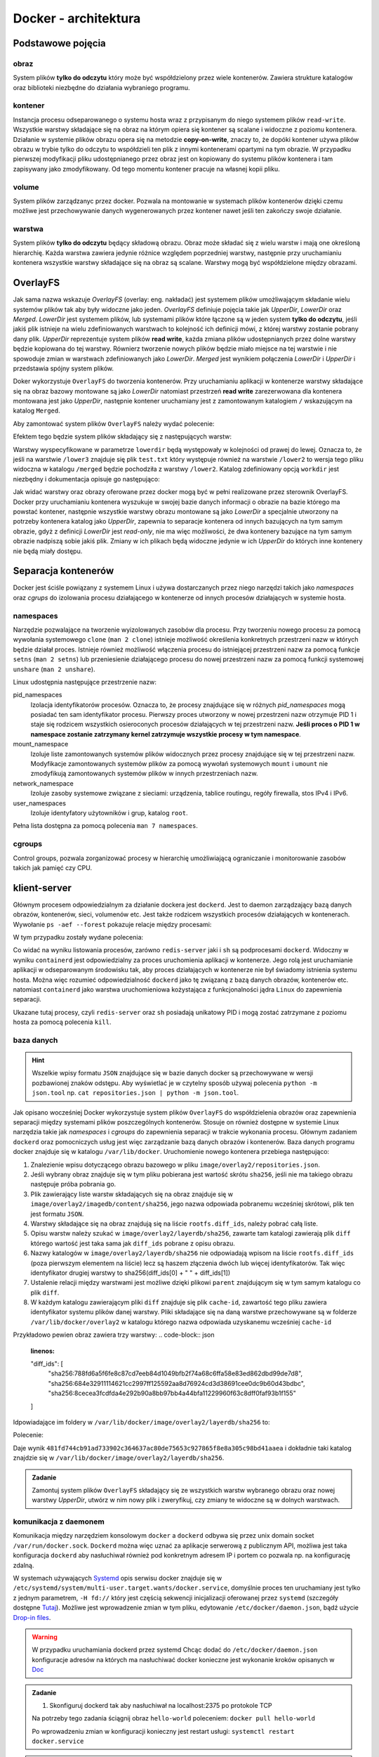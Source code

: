*********************
Docker - architektura
*********************

Podstawowe pojęcia
--------------------

obraz
```````

System plików **tylko do odczytu** który może być współdzielony przez wiele kontenerów.
Zawiera strukture katalogów oraz biblioteki niezbędne do działania wybraniego programu.

kontener
``````````

Instancja procesu odseparowanego o systemu hosta wraz z przypisanym do niego systemem plików
``read-write``. Wszystkie warstwy składające się na obraz na którym opiera się kontener
są scalane i widoczne z poziomu kontenera. Działanie w systemie plików obrazu
opera się na metodzie **copy-on-write**, znaczy to, że dopóki kontener
używa plików obrazu w trybie tylko do odczytu to współdzieli ten plik
z innymi kontenerami opartymi na tym obrazie. W przypadku pierwszej modyfikacji
pliku udostępnianego przez obraz jest on kopiowany do systemu plików kontenera
i tam zapisywany jako zmodyfikowany. Od tego momentu kontener pracuje
na własnej kopii pliku.

volume
`````````

System plików zarządzanyc przez docker. Pozwala na montowanie w systemach plików kontenerów dzięki
czemu możliwe jest przechowywanie danych wygenerowanych przez kontener nawet jeśli ten zakończy swoje działanie.

warstwa
`````````

System plików **tylko do odczytu** będący składową obrazu. Obraz może składać się z wielu warstw i mają
one określoną hierarchię. Każda warstwa zawiera jedynie różnice względem poprzedniej warstwy, następnie
przy uruchamianiu kontenera wszystkie warstwy składające się na obraz są scalane.
Warstwy mogą być współdzielone między obrazami.

OverlayFS
---------

Jak sama nazwa wskazuje `OverlayFS` (overlay: eng. nakładać) jest systemem plików umożliwającym
składanie wielu systemów plików tak aby były widoczne jako jeden. `OverlayFS` definiuje pojęcia takie jak
`UpperDir`, `LowerDir` oraz `Merged`. `LowerDir` jest systemem plików, lub systemami plików
które łączone są w jeden system **tylko do odczytu**, jeśli jakiś plik istnieje na wielu zdefiniowanych
warstwach to kolejność ich definicji mówi, z której warstwy zostanie pobrany dany plik.
`UpperDir` reprezentuje system plików **read write**, każda zmiana plików udostępnianych przez dolne warstwy
będzie kopiowana do tej warstwy. Równierz tworzenie nowych plików będzie miało miejsce na tej
warstwie i nie spowoduje zmian w warstwach zdefiniowanych jako `LowerDir`.
`Merged` jest wynikiem połączenia `LowerDir` i `UpperDir` i przedstawia spójny system plików.

Doker wykorzystuje ``OverlayFS`` do tworzenia kontenerów. Przy uruchamianiu aplikacji w kontenerze
warstwy składające się na obraz bazowy montowane są jako `LowerDir` natomiast przestrzeń
**read write** zarezerwowana dla kontenera montowana jest jako `UpperDir`, następnie
kontener uruchamiany jest z zamontowanym katalogiem ``/`` wskazującym na katalog ``Merged``.

Aby zamontować system plików ``OverlayFS`` należy wydać polecenie:

.. code-block:: console
    :linenos:

    mount -t overlay overlay -o lowerdir=/lower1:/lower2:/lower3,upperdir=/upper,workdir=/work /merged

Efektem tego będzie system plików składający się z następujących warstw:

.. code-block:: console
    :linenos:

    /upper
    /lower1
    /lower2
    /lower3

Warstwy wyspecyfikowane w parametrze ``lowerdir`` będą występowały w kolejności od prawej do lewej.
Oznacza to, że jeśli na warstwie ``/lower3`` znajduje się plik ``test.txt`` który występuje również
na warstwie ``/lower2`` to wersja tego pliku widoczna w katalogu ``/merged`` będzie pochodziła z warstwy ``/lower2``.
Katalog zdefiniowany opcją ``workdir`` jest niezbędny i dokumentacja opisuje go następująco:

.. code-block:: console
    :linenos:

    The workdir option is required, and used to prepare files before they areswitched
    to the overlay destination in an atomic action (the workdir needs to be on the same filesystem as the upperdir).


Jak widać warstwy oraz obrazy oferowane przez docker mogą być w pełni realizowane przez sterownik OverlayFS.
Docker przy uruchamianiu kontenera wyszukuje w swojej bazie danych informacji o obrazie na bazie którego
ma powstać kontener, następnie wszystkie warstwy obrazu montowane są jako `LowerDir` a specjalnie
utworzony na potrzeby kontenera katalog jako `UpperDir`, zapewnia to separacje kontenera od innych
bazujących na tym samym obrazie, gdyż z definicji `LowerDir` jest *read-only*, nie ma więc możliwości, że
dwa kontenery bazujące na tym samym obrazie nadpiszą sobie jakiś plik. Zmiany w ich plikach będą widoczne
jedynie w ich `UpperDir` do których inne kontenery nie będą miały dostępu.

Separacja kontenerów
----------------------

Docker jest ściśle powiązany z systemem Linux i używa dostarczanych przez niego narzędzi takich jako
`namespaces` oraz `cgrups` do izolowania procesu działającego w kontenerze od innych procesów działających w systemie hosta.


namespaces
````````````

Narzędzie pozwalające na tworzenie wyizolowanych zasobów dla procesu. Przy tworzeniu nowego procesu za pomocą
wywołania systemowego ``clone`` (``man 2 clone``) istnieje możliwość określenia konkretnych przestrzeni nazw w których
będzie działał proces. Istnieje również możliwość włączenia procesu do istniejącej przestrzeni nazw za pomocą
funkcje ``setns`` (``man 2 setns``) lub przeniesienie działającego procesu do nowej przestrzeni nazw za pomocą
funkcji systemowej ``unshare`` (``man 2 unshare``). 

Linux udostępnia następujące przestrzenie nazw:

pid_namespaces
    Izolacja identyfikatorów procesów. Oznacza to, że procesy znajdujące się w różnych
    *pid_namespaces* mogą posiadać ten sam identyfikator procesu. Pierwszy proces utworzony
    w nowej przestrzeni nazw otrzymuje PID 1 i staje się rodzicem wszystkich osieroconych
    procesów działających w tej przestrzeni nazw. **Jeśli proces o PID 1 w namespace
    zostanie zatrzymany kernel zatrzymuje wszystkie procesy w tym namespace**.

mount_namespace
    Izoluje liste zamontowanych systemów plików widocznych przez procesy znajdujące się w tej przestrzeni nazw.
    Modyfikacje zamontowanych systemów plików za pomocą wywołań systemowych ``mount`` i ``umount``
    nie zmodyfikują zamontowanych systemów plików w innych przestrzeniach nazw.

network_namespace
    Izoluje zasoby systemowe związane z sieciami: urządzenia, tablice routingu, regóły firewalla, stos IPv4 i IPv6.

user_namespaces
    Izoluje identyfatory użytowników i grup, katalog ``root``.

Pełna lista dostępna za pomocą polecenia ``man 7 namespaces``.

cgroups
`````````

Control groups, pozwala zorganizować procesy w hierarchię umożliwiającą ograniczanie i monitorowanie
zasobów takich jak pamięć czy CPU.


klient-server
----------------

Głównym procesem odpowiedzialnym za działanie dockera jest ``dockerd``. Jest to daemon zarządzający
bazą danych obrazów, kontenerów, sieci, volumenów etc. Jest także rodzicem wszystkich procesów
działających w kontenerach. Wywołanie ``ps -aef --forest`` pokazuje relacje między procesami:

.. code-block:: console
    :linenos:

    root         454       1  0 paź19 ?       00:02:03 /usr/bin/dockerd -H fd:// -H tcp://0.0.0.0:2375
    root         500     454  0 paź19 ?       00:00:50  \_ containerd --config /var/run/docker/containerd/containerd.toml --log-level info
    root       36920     500  0 10:03 ?        00:00:00      \_ containerd-shim -namespace moby -workdir /var/lib/docker/containerd/daemon/io.containerd.runtime.v1.linux/moby/7b83eb2f97e1a1a4eed569bbc4097982e023b0954
    999        36939   36920  0 10:03 ?        00:00:03      |   \_ redis-server *:6379
    root       37359     500  0 10:04 ?        00:00:00      \_ containerd-shim -namespace moby -workdir /var/lib/docker/containerd/daemon/io.containerd.runtime.v1.linux/moby/8ca1ea2f2359f70c551d50bc4b887eae95f631829
    root       37376   37359  0 10:04 pts/0    00:00:00          \_ sh

W tym przypadku zostały wydane polecenia:

.. code-block:: console
    :linenos:

    docker run -it busybox sh
    docker run -d redis

Co widać na wyniku listowania procesów, zarówno ``redis-server`` jaki i ``sh`` są podprocesami ``dockerd``.
Widoczny w wyniku ``containerd`` jest odpowiedzialny za proces uruchomienia aplikacji w kontenerze.
Jego rolą jest uruchamianie aplikacji w odseparowanym środowisku tak, aby proces działających
w kontenerze nie był świadomy istnienia systemu hosta.
Można więc rozumieć odpowiedzialność ``dockerd`` jako tę związaną z bazą danych obrazów, kontenerów etc.
natomiast ``containerd`` jako warstwa uruchomieniowa kożystająca z funkcjonalności jądra ``Linux``
do zapewnienia separacji.

Ukazane tutaj procesy, czyli ``redis-server`` oraz ``sh`` posiadają unikatowy PID i mogą zostać
zatrzymane z poziomu hosta za pomocą polecenia ``kill``.

baza danych
`````````````

.. hint::
    Wszelkie wpisy formatu ``JSON`` znajdujące się w bazie danych docker są przechowywane w wersji pozbawionej
    znaków odstępu. Aby wyświetlać je w czytelny sposób używaj polecenia ``python -m json.tool`` np.
    ``cat repositories.json | python -m json.tool``.

Jak opisano wocześniej Docker wykorzystuje system plików ``OverlayFS`` do współdzielenia obrazów
oraz zapewnienia separacji między systemami plików poszczególnych kontenerów. Stosuje on również
dostępne w systemie Linux narzędzia takie jak `namespaces` i `cgroups` do zapewnienia
separacji w trakcie wykonania procesu. Głównym zadaniem ``dockerd`` oraz pomocniczych usług jest
więc zarządzanie bazą danych obrazów i kontenerów. Baza danych programu docker znajduje się w katalogu
``/var/lib/docker``. Uruchomienie nowego kontenera przebiega następująco:

1. Znalezienie wpisu dotyczącego obrazu bazowego w pliku ``image/overlay2/repositories.json``.
2. Jeśli wybrany obraz znajduje się w tym pliku pobierana jest wartość skrótu ``sha256``, jeśli nie ma takiego obrazu następuje próba pobrania go.
3. Plik zawierający liste warstw składających się na obraz znajduje się w ``image/overlay2/imagedb/content/sha256``, jego nazwa odpowiada pobranemu wcześniej skrótowi, plik ten jest formatu ``JSON``.
4. Warstwy składające się na obraz znajdują się na liście ``rootfs.diff_ids``, należy pobrać całą liste.
5. Opisu warstw należy szukać w ``image/overlay2/layerdb/sha256``, zawarte tam katalogi zawierają plik ``diff`` którego wartość jest taka sama jak ``diff_ids`` pobrane z opisu obrazu.
6. Nazwy katalogów w ``image/overlay2/layerdb/sha256`` nie odpowiadają wpisom na liście ``rootfs.diff_ids`` (poza pierwszym elementem na liście) lecz są haszem złączenia dwóch lub więcej identyfikatorów. Tak więc identyfikator drugiej warstwy to sha256(diff_ids[0] + " " + diff_ids[1])
7. Ustalenie relacji między warstwami jest możliwe dzięki plikowi ``parent`` znajdującym się w tym samym katalogu co plik ``diff``.
8. W każdym katalogu zawierającym pliki ``diff`` znajduje się plik ``cache-id``, zawartość tego pliku zawiera identyfikator systemu plików danej warstwy. Pliki składające się na daną warstwe przechowywane są w folderze ``/var/lib/docker/overlay2`` w katalogu którego nazwa odpowiada uzyskanemu wcześniej ``cache-id``


Przykładowo pewien obraz zawiera trzy warstwy:
.. code-block:: json
    :linenos:

    "diff_ids": [
        "sha256:788fd6a5f6fe8c87cd7eeb84d1049bfb2f74a68c6ffa58e83ed862dbd99de7d8",
        "sha256:684e32911114621cc2997ff125592aa8d76924cd3d38691cee0dc9b60d43bdbc",
        "sha256:8cecea3fcdfda4e292b90a8bb97bb4a44bfa11229960f63c8dff0faf93b1f155"
    ]

Idpowiadające im foldery w ``/var/lib/docker/image/overlay2/layerdb/sha256`` to:

.. code-block:: json
    :linenos:

    sha256:788fd6a5f6fe8c87cd7eeb84d1049bfb2f74a68c6ffa58e83ed862dbd99de7d8: 788fd6a5f6fe8c87cd7eeb84d1049bfb2f74a68c6ffa58e83ed862dbd99de7d8
    sha256:684e32911114621cc2997ff125592aa8d76924cd3d38691cee0dc9b60d43bdbc: sha256(diff_ids[0] + " " + diff_ids[1])
    sha256:8cecea3fcdfda4e292b90a8bb97bb4a44bfa11229960f63c8dff0faf93b1f155: sha256(diff_ids[0] + " " + diff_ids[1] + " " + diff_ids[2])

Polecenie:

.. code-block:: json
    :linenos:

    echo -n "sha256:788fd6a5f6fe8c87cd7eeb84d1049bfb2f74a68c6ffa58e83ed862dbd99de7d8 sha256:684e32911114621cc2997ff125592aa8d76924cd3d38691cee0dc9b60d43bdbc" | sha256sum

Daje wynik ``481fd744cb91ad733902c364637ac80de75653c927865f8e8a305c98bd41aaea`` i dokładnie taki katalog znajdzie się w ``/var/lib/docker/image/overlay2/layerdb/sha256``.

.. admonition:: Zadanie

    Zamontuj system plików ``OverlayFS`` składający się ze wszystkich warstw wybranego obrazu oraz nowej warstwy `UpperDir`,
    utwórz w nim nowy plik i zweryfikuj, czy zmiany te widoczne są w dolnych warstwach.

komunikacja z daemonem
````````````````````````

Komunikacja między narzędziem konsolowym ``docker`` a ``dockerd`` odbywa się przez unix domain
socket ``/var/run/docker.sock``. ``Dockerd`` można więc uznać za aplikacje serwerową z publicznym API,
możliwa jest taka konfiguracja ``dockerd`` aby nasłuchiwał również pod konkretnym adresem IP i portem
co pozwala np. na konfigurację zdalną.

W systemach używających `Systemd <https://www.freedesktop.org/wiki/Software/systemd/>`_ opis serwisu docker
znajduje się w ``/etc/systemd/system/multi-user.target.wants/docker.service``, domyślnie proces ten uruchamiany jest
tylko z jednym parametrem, ``-H fd://`` który jest częścią sekwencji inicjalizacji oferowanej przez ``systemd``
(szczegóły dostępne `Tutaj <https://stackoverflow.com/a/43408869>`_). Możliwe jest wprowadzenie zmian w tym pliku,
edytowanie ``/etc/docker/daemon.json``, bądź użycie `Drop-in files <https://wiki.archlinux.org/index.php/Systemd#Drop-in_files>`_.

.. warning::
    W przypadku uruchamiania dockerd przez systemd
    Chcąc dodać do ``/etc/docker/daemon.json`` konfiguracje adresów na których ma nasłuchiwać docker
    konieczne jest wykonanie kroków opisanych w `Doc <https://docs.docker.com/config/daemon/#troubleshoot-conflicts-between-the-daemonjson-and-startup-scripts>`_


.. admonition:: Zadanie

    1. Skonfiguruj dockerd tak aby nasłuchiwał na localhost:2375 po protokole TCP

    Na potrzeby tego zadania ściągnij obraz ``hello-world`` poleceniem:
    ``docker pull hello-world``

    Po wprowadzeniu zmian w konfiguracji konieczny jest restart usługi:
    ``systemctl restart docker.service``


.. admonition:: Zadanie

    1. Wyświetl wszystkie procesy uruchomione w kontenerze
    2. Wyświetl wszystkie procesy uruchomione namaszynie hosta

    Na potrzeby tego zadania uruchom interaktywny terminal poleceniem:
    ``docker run -it busybox sh``